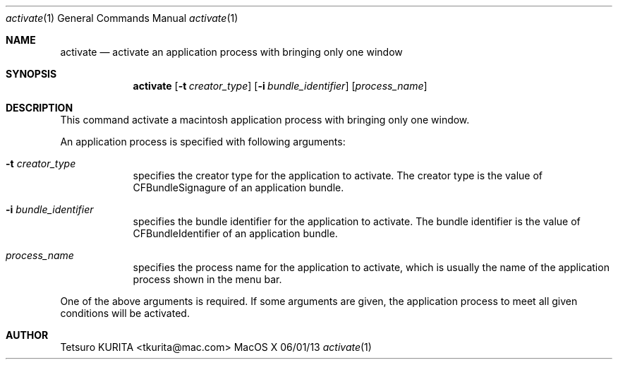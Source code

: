 .\"Modified from man(1) of FreeBSD, the NetBSD mdoc.template, and mdoc.samples.
.\"See Also:
.\"man mdoc.samples for a complete listing of options
.\"man mdoc for the short list of editing options
.\"/usr/share/misc/mdoc.template
.Dd 06/01/13               \" DATE 
.Dt activate 1      \" Program name and manual section number 
.Os MacOS X
.Sh NAME                 \" Section Header - required - don't modify 
.Nm activate
.\" Use .Nm macro to designate other names for the documented program.
.Nd activate an application process with bringing only one window \"This line parsed for whatis database.
.Sh SYNOPSIS             \" Section Header - required - don't modify
.Nm
.Op Fl t Ar creator_type         \" [-t Creator Type] 
.Op Fl i Ar bundle_identifier         \" [-i Bundle Identifier] 
.Op Ar process_name              \" [Process Name]
\"
.Sh DESCRIPTION          \" Section Header - required - don't modify
This command activate a macintosh application process with bringing only one window.
.Pp \" Inserts a space
An application process is specified with following arguments:
.Bl -tag -width -indent  \" Begins a tagged list
.It Fl t Ar creator_type                 \"-t creator_type as a list item
specifies the creator type for the application to activate. The creator type is the value of CFBundleSignagure of an application bundle.
.It Fl i Ar bundle_identifier
specifies the bundle identifier for the application to activate. The bundle identifier is the value of CFBundleIdentifier of an application bundle.
.It Ar process_name
specifies the process name for the application to activate, which is usually the name of the application process shown in the menu bar.
.El                      \" Ends the list
.Pp
One of the above arguments is required. If some arguments are given, the application process to meet all given conditions will be activated.
.Sh AUTHOR
.An Tetsuro KURITA Aq tkurita@mac.com



